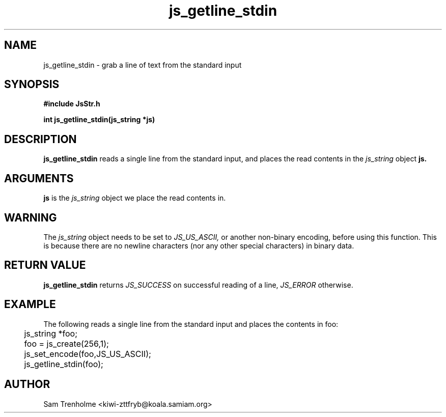 .\" Process this file with
.\" groff -man -Tascii cryptday.1
.\"
.TH js_getline_stdin 3 "August 2000" JS "js library reference"
.\" We don't want hyphenation (it's too ugly)
.\" We also disable justification when using nroff
.hy 0
.if n .na
.SH NAME
js_getline_stdin \- grab a line of text from the standard input
.SH SYNOPSIS
.nf
.B #include "JsStr.h"
.sp
.B "int js_getline_stdin(js_string *js)"
.fi
.SH DESCRIPTION
.B js_getline_stdin
reads a single line from the standard input,
and places the read contents in the 
.I js_string
object 
.B js.
.SH ARGUMENTS
.B js
is the 
.I js_string
object we place the read contents in.
.SH WARNING
The
.I js_string
object needs to be set to
.I JS_US_ASCII,
or another non-binary encoding,
before using this function.  This is because there are no newline characters
(nor any other special characters) in binary data.
.SH "RETURN VALUE"
.B js_getline_stdin
returns 
.I JS_SUCCESS 
on successful reading of a line,
.I JS_ERROR
otherwise.
.SH EXAMPLE
The following reads a single line from the standard input and places
the contents in foo:

.nf
	js_string *foo;
	foo = js_create(256,1);		
	js_set_encode(foo,JS_US_ASCII);
	js_getline_stdin(foo);
.fi
.SH AUTHOR
Sam Trenholme <kiwi-zttfryb@koala.samiam.org>

